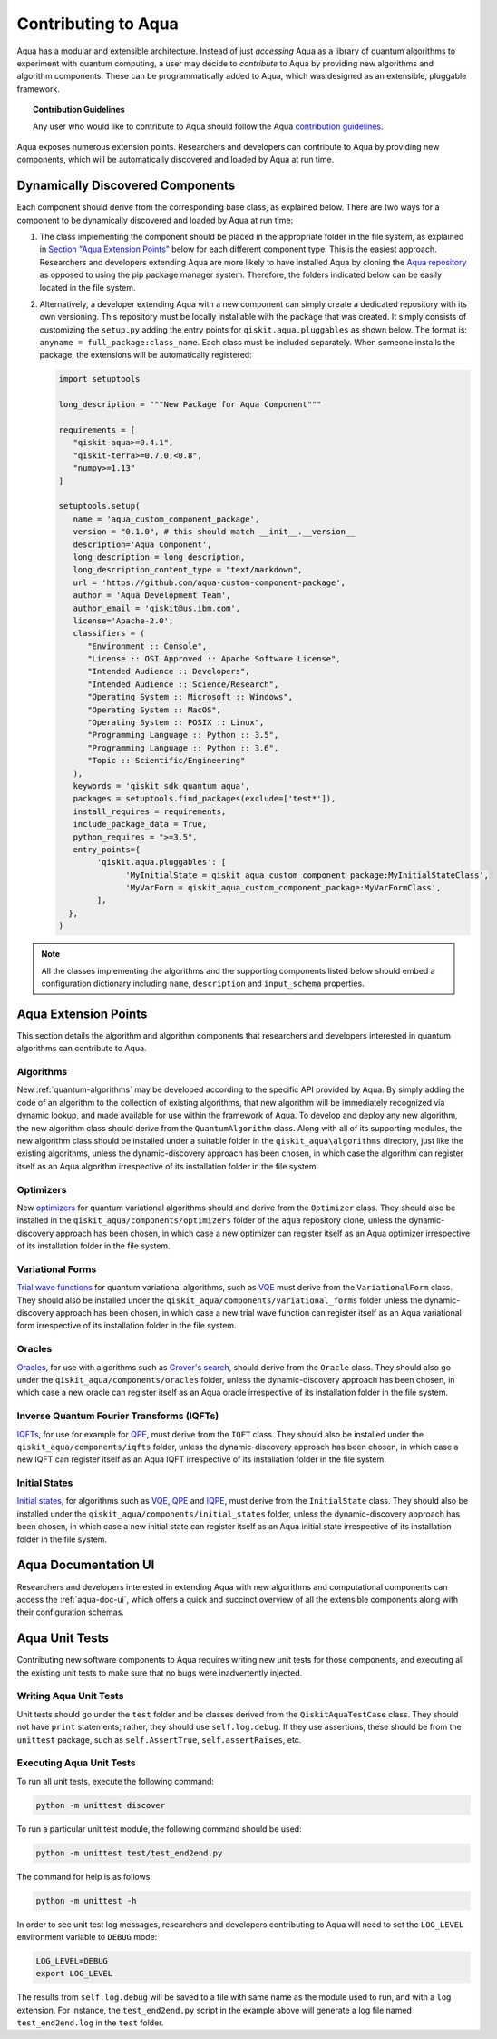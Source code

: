 .. _aqua-extending:

Contributing to Aqua
====================

Aqua has a modular and extensible architecture.
Instead of just *accessing* Aqua as a library of quantum algorithms to experiment with quantum
computing, a user may decide to *contribute* to Aqua by
providing new algorithms and algorithm components.
These can be programmatically added to Aqua,
which was designed as an extensible, pluggable
framework.

.. topic:: Contribution Guidelines

    Any user who would like to contribute to Aqua should follow the Aqua `contribution
    guidelines <https://github.com/QISKit/aqua/blob/master/.github/CONTRIBUTING.rst>`__.

Aqua exposes numerous extension points. Researchers and developers can contribute to Aqua
by providing new components, which will be automatically discovered and loaded by Aqua at run time.

.. _aqua-dynamically-discovered-components:

Dynamically Discovered Components
---------------------------------

Each component should derive from the corresponding base class, as explained below.  There are two
ways for a component to be dynamically discovered and loaded by Aqua at run time:

1. The class implementing the component should be placed in the appropriate folder in the file
   system, as explained in `Section "Aqua Extension Points" <#aqua-extension-points>`__ below for
   each different component type. This is the easiest approach.  Researchers and developers
   extending Aqua are more likely to have installed Aqua by cloning the
   `Aqua repository <https://github.com/Qiskit/aqua>`__ as opposed to using the pip package
   manager system.  Therefore, the folders indicated below can be easily located in the file
   system.

2. Alternatively, a developer extending Aqua with a new component can simply create a dedicated
   repository with its own versioning.  This repository must be locally installable with the
   package that was created. It simply consists of customizing the ``setup.py`` adding the entry
   points for ``qiskit.aqua.pluggables`` as shown below. The format is:
   ``anyname = full_package:class_name``. Each class must be included separately. When someone
   installs the package, the extensions will be automatically registered:

   .. code:: python

       import setuptools

       long_description = """New Package for Aqua Component"""

       requirements = [
          "qiskit-aqua>=0.4.1",
          "qiskit-terra>=0.7.0,<0.8",
          "numpy>=1.13"
       ]

       setuptools.setup(
          name = 'aqua_custom_component_package',
          version = "0.1.0", # this should match __init__.__version__
          description='Aqua Component',
          long_description = long_description,
          long_description_content_type = "text/markdown",
          url = 'https://github.com/aqua-custom-component-package',
          author = 'Aqua Development Team',
          author_email = 'qiskit@us.ibm.com',
          license='Apache-2.0',
          classifiers = (
             "Environment :: Console",
             "License :: OSI Approved :: Apache Software License",
             "Intended Audience :: Developers",
             "Intended Audience :: Science/Research",
             "Operating System :: Microsoft :: Windows",
             "Operating System :: MacOS",
             "Operating System :: POSIX :: Linux",
             "Programming Language :: Python :: 3.5",
             "Programming Language :: Python :: 3.6",
             "Topic :: Scientific/Engineering"
          ),
          keywords = 'qiskit sdk quantum aqua',
          packages = setuptools.find_packages(exclude=['test*']),
          install_requires = requirements,
          include_package_data = True,
          python_requires = ">=3.5",
          entry_points={
               'qiskit.aqua.pluggables': [
                     'MyInitialState = qiskit_aqua_custom_component_package:MyInitialStateClass',
                     'MyVarForm = qiskit_aqua_custom_component_package:MyVarFormClass',
               ],
         },
       )

.. note::

    All the classes implementing the algorithms and the supporting components listed below
    should embed a configuration dictionary including ``name``, ``description`` and ``input_schema`` properties.

Aqua Extension Points
---------------------

This section details the algorithm and algorithm components that researchers and developers
interested in quantum algorithms can contribute to Aqua.

.. _extending-algorithms:

Algorithms
^^^^^^^^^^

New :ref:`quantum-algorithms` may be developed according to the specific API provided by Aqua.
By simply adding the code of an algorithm to the collection of existing algorithms, that new
algorithm will be immediately recognized via dynamic lookup, and made available for use within the
framework of Aqua. To develop and deploy any new algorithm, the new algorithm class should derive
from the ``QuantumAlgorithm`` class. Along with all of its supporting modules, the new algorithm
class should be installed under a suitable folder in the ``qiskit_aqua\algorithms`` directory,
just like the existing algorithms, unless the dynamic-discovery approach has been chosen, in which
case the algorithm can register itself as an Aqua algorithm irrespective of its installation
folder in the file system.

.. _extending-optimizers:

Optimizers
^^^^^^^^^^

New `optimizers <#optimizers>`__ for quantum variational algorithms should and derive from
the ``Optimizer`` class.  They should also be installed in the
``qiskit_aqua/components/optimizers`` folder of the ``aqua`` repository clone, unless the
dynamic-discovery approach has been chosen, in which case a new optimizer can register itself as
an Aqua optimizer irrespective of its installation folder in the file system.

.. _extending-variational-forms:

Variational Forms
^^^^^^^^^^^^^^^^^

`Trial wave functions <#variational_forms>`__ for quantum variational algorithms, such as
`VQE <#variational-quantum-eigensolver-vqe>`__ must derive from the ``VariationalForm`` class.
They should also be installed under the ``qiskit_aqua/components/variational_forms`` folder
unless the dynamic-discovery approach has been
chosen, in which case a new trial wave function can register itself as an Aqua variational
form irrespective of its installation folder in the file system.

.. _extending-oracles:

Oracles
^^^^^^^

`Oracles <#oracles>`__, for use with algorithms such as
`Grover's search <#quantum-grover-search>`__,
should derive from the ``Oracle`` class.  They should also go under the
``qiskit_aqua/components/oracles`` folder,
unless the dynamic-discovery approach has been
chosen, in which case a new oracle can register itself as an Aqua oracle irrespective of its
installation folder in the file system.

.. _extending-iqfts:

Inverse Quantum Fourier Transforms (IQFTs)
^^^^^^^^^^^^^^^^^^^^^^^^^^^^^^^^^^^^^^^^^^

`IQFTs <#iqfts>`__, for use for example for `QPE <#quantum-phase-estimation-qpe>`__, must derive
from the ``IQFT`` class. They should also be installed  under the ``qiskit_aqua/components/iqfts``
folder, unless the dynamic-discovery approach has been chosen, in which case a new IQFT can
register itself as an Aqua IQFT irrespective of its installation folder in the file system.

.. _extending-initial-states:

Initial States
^^^^^^^^^^^^^^

`Initial states <#initial_states>`__, for algorithms such as
`VQE <#variational-quantum-eigensolver-vqe>`__,
`QPE <#quantum-phase-estimation-qpe>`__
and `IQPE <#iterative-quantum-phase-estimation-iqpe>`__, must derive from the ``InitialState``
class. They should also be installed under the ``qiskit_aqua/components/initial_states`` folder,
unless the dynamic-discovery approach has been
chosen, in which case a new initial state can register itself as an Aqua initial state irrespective
of its installation
folder in the file system.

Aqua Documentation UI
---------------------
Researchers and developers interested in extending Aqua with new
algorithms and computational components can access the :ref:`aqua-doc-ui`,
which offers a quick and succinct overview of all the extensible components
along with their configuration schemas.

Aqua Unit Tests
---------------

Contributing new software components to Aqua requires writing new unit tests for those components,
and executing all the existing unit tests to make sure that no bugs were inadvertently injected.

Writing Aqua Unit Tests
^^^^^^^^^^^^^^^^^^^^^^^

Unit tests should go under the ``test`` folder and be classes derived from
the ``QiskitAquaTestCase`` class.  They should not have ``print`` statements;
rather, they should use ``self.log.debug``. If
they use assertions, these should be from the ``unittest`` package, such as
``self.AssertTrue``, ``self.assertRaises``, etc.

Executing Aqua Unit Tests
^^^^^^^^^^^^^^^^^^^^^^^^^
To run all unit tests, execute the following command:

.. code:: sh

    python -m unittest discover

To run a particular unit test module, the following command should be used:

.. code:: sh

    python -m unittest test/test_end2end.py

The command for help is as follows:

.. code::

    python -m unittest -h

.. seealso::
    `Other running options <https://docs.python.org/3/library/unittest.html#command-line-options>`__ are available
    to users for consultation.

In order to see unit test log messages, researchers and developers contributing to Aqua
will need to set the ``LOG_LEVEL`` environment variable to ``DEBUG`` mode:

.. code:: sh

    LOG_LEVEL=DEBUG
    export LOG_LEVEL

The results from ``self.log.debug`` will be saved to a
file with same name as the module used to run, and with a ``log`` extension. For instance,
the ``test_end2end.py`` script in the example above will generate a log file named
``test_end2end.log`` in the ``test`` folder.
